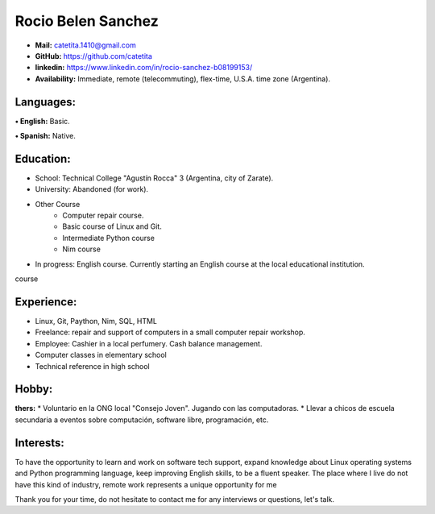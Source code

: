 **Rocio Belen Sanchez**
==================



* **Mail:**               catetita.1410@gmail.com
* **GitHub:**             https://github.com/catetita    
* **linkedin:**            https://www.linkedin.com/in/rocio-sanchez-b08199153/
                                                                              
* **Availability:**    Immediate, remote (telecommuting), flex-time, U.S.A. time zone (Argentina).


**Languages:**
----

**• English:**          Basic.

**• Spanish:**          Native.


**Education:**
------

* School: Technical College "Agustín Rocca" 3 (Argentina, city of Zarate).
* University: Abandoned (for work).
* Other Course
    * Computer repair course.
    * Basic course of Linux and Git.
    * Intermediate Python course
    * Nim course
* In progress: English course. Currently starting an English course at the local educational institution.
course

**Experience:**
-------

* Linux, Git, Paython, Nim, SQL, HTML
* Freelance: repair and support of computers in a small computer repair workshop.
* Employee: Cashier in a local perfumery. Cash balance management.
* Computer classes in elementary school
* Technical reference in high school

  

**Hobby:**
-------

**thers:**  
* Voluntario en la ONG local "Consejo Joven". Jugando con las computadoras.
* Llevar a chicos de escuela secundaria a eventos sobre computación, software libre, programación, etc.
  
**Interests:**
---------

To have the opportunity to learn and work on software tech support,
expand knowledge about Linux operating systems and Python programming language,
keep improving English skills, to be a fluent speaker.
The place where I live do not have this kind of industry, remote work represents a unique opportunity for me


Thank you for your time, do not hesitate to contact me for any interviews or questions, let's talk.